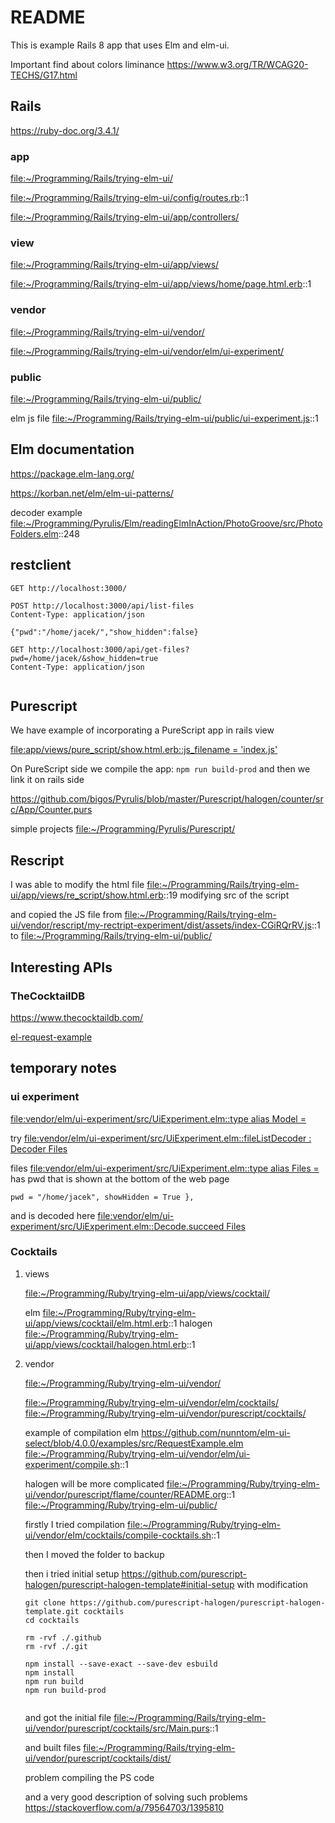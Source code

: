 * README

This is example Rails 8 app that uses Elm and elm-ui.

Important find about colors liminance
https://www.w3.org/TR/WCAG20-TECHS/G17.html

** Rails
https://ruby-doc.org/3.4.1/

*** app
file:~/Programming/Rails/trying-elm-ui/

file:~/Programming/Rails/trying-elm-ui/config/routes.rb::1

file:~/Programming/Rails/trying-elm-ui/app/controllers/

*** view
file:~/Programming/Rails/trying-elm-ui/app/views/

file:~/Programming/Rails/trying-elm-ui/app/views/home/page.html.erb::1

*** vendor
file:~/Programming/Rails/trying-elm-ui/vendor/

file:~/Programming/Rails/trying-elm-ui/vendor/elm/ui-experiment/

*** public
file:~/Programming/Rails/trying-elm-ui/public/

elm js file
file:~/Programming/Rails/trying-elm-ui/public/ui-experiment.js::1

** Elm documentation
https://package.elm-lang.org/

https://korban.net/elm/elm-ui-patterns/

decoder example
file:~/Programming/Pyrulis/Elm/readingElmInAction/PhotoGroove/src/PhotoFolders.elm::248

** restclient

#+begin_src restclient
  GET http://localhost:3000/
#+end_src

#+begin_src restclient
  POST http://localhost:3000/api/list-files
  Content-Type: application/json

  {"pwd":"/home/jacek/","show_hidden":false}
#+end_src

#+begin_src restclient
  GET http://localhost:3000/api/get-files?pwd=/home/jacek/&show_hidden=true
  Content-Type: application/json

#+end_src

** Purescript
We have example of incorporating a PureScript app in rails view

[[file:app/views/pure_script/show.html.erb::js_filename = 'index.js']]

On PureScript side we compile the app: ~npm run build-prod~
and then we link it on rails side

https://github.com/bigos/Pyrulis/blob/master/Purescript/halogen/counter/src/App/Counter.purs

simple projects
file:~/Programming/Pyrulis/Purescript/

** Rescript
I was able to modify the html file
file:~/Programming/Rails/trying-elm-ui/app/views/re_script/show.html.erb::19
modifying src of the script

and copied the JS file
from
file:~/Programming/Rails/trying-elm-ui/vendor/rescript/my-rectript-experiment/dist/assets/index-CGiRQrRV.js::1
to
file:~/Programming/Rails/trying-elm-ui/public/

** Interesting APIs

*** TheCocktailDB
https://www.thecocktaildb.com/

[[https://github.com/nunntom/elm-ui-select/blob/9f80e5d943a51a034a11e76ba8a788ec2627a206/examples/src/RequestExample.elm#L71][el-request-example]]

** temporary notes

*** ui experiment
[[file:vendor/elm/ui-experiment/src/UiExperiment.elm::type alias Model =]]

 try
[[file:vendor/elm/ui-experiment/src/UiExperiment.elm::fileListDecoder : Decoder Files]]

files
[[file:vendor/elm/ui-experiment/src/UiExperiment.elm::type alias Files =]]
has pwd
that is shown at the bottom of the web page

#+begin_example
pwd = "/home/jacek", showHidden = True },
#+end_example

and is decoded here
[[file:vendor/elm/ui-experiment/src/UiExperiment.elm::Decode.succeed Files]]

*** Cocktails

**** views
file:~/Programming/Ruby/trying-elm-ui/app/views/cocktail/

elm
file:~/Programming/Ruby/trying-elm-ui/app/views/cocktail/elm.html.erb::1
halogen
file:~/Programming/Ruby/trying-elm-ui/app/views/cocktail/halogen.html.erb::1

**** vendor
file:~/Programming/Ruby/trying-elm-ui/vendor/

file:~/Programming/Ruby/trying-elm-ui/vendor/elm/cocktails/
file:~/Programming/Ruby/trying-elm-ui/vendor/purescript/cocktails/


example of compilation
elm
https://github.com/nunntom/elm-ui-select/blob/4.0.0/examples/src/RequestExample.elm
file:~/Programming/Ruby/trying-elm-ui/vendor/elm/ui-experiment/compile.sh::1

halogen will be more complicated
file:~/Programming/Ruby/trying-elm-ui/vendor/purescript/flame/counter/README.org::1
file:~/Programming/Ruby/trying-elm-ui/public/

firstly I tried compilation
file:~/Programming/Ruby/trying-elm-ui/vendor/elm/cocktails/compile-cocktails.sh::1

then I moved the folder to backup

then i tried initial setup
https://github.com/purescript-halogen/purescript-halogen-template#initial-setup
with modification
#+begin_example
git clone https://github.com/purescript-halogen/purescript-halogen-template.git cocktails
cd cocktails

rm -rvf ./.github
rm -rvf ./.git

npm install --save-exact --save-dev esbuild
npm install
npm run build
npm run build-prod

#+end_example

and got the initial file
file:~/Programming/Rails/trying-elm-ui/vendor/purescript/cocktails/src/Main.purs::1

and built files
file:~/Programming/Rails/trying-elm-ui/vendor/purescript/cocktails/dist/

problem compiling the PS code

and a very good description of solving such problems
https://stackoverflow.com/a/79564703/1395810
